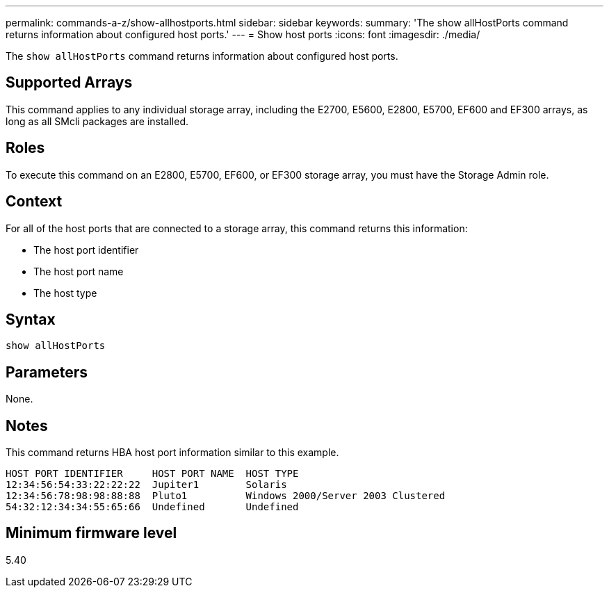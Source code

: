 ---
permalink: commands-a-z/show-allhostports.html
sidebar: sidebar
keywords: 
summary: 'The show allHostPorts command returns information about configured host ports.'
---
= Show host ports
:icons: font
:imagesdir: ./media/

[.lead]
The `show allHostPorts` command returns information about configured host ports.

== Supported Arrays

This command applies to any individual storage array, including the E2700, E5600, E2800, E5700, EF600 and EF300 arrays, as long as all SMcli packages are installed.

== Roles

To execute this command on an E2800, E5700, EF600, or EF300 storage array, you must have the Storage Admin role.

== Context

For all of the host ports that are connected to a storage array, this command returns this information:

* The host port identifier
* The host port name
* The host type

== Syntax

----
show allHostPorts
----

== Parameters

None.

== Notes

This command returns HBA host port information similar to this example.

----
HOST PORT IDENTIFIER     HOST PORT NAME  HOST TYPE
12:34:56:54:33:22:22:22  Jupiter1        Solaris
12:34:56:78:98:98:88:88  Pluto1          Windows 2000/Server 2003 Clustered
54:32:12:34:34:55:65:66  Undefined       Undefined
----

== Minimum firmware level

5.40
